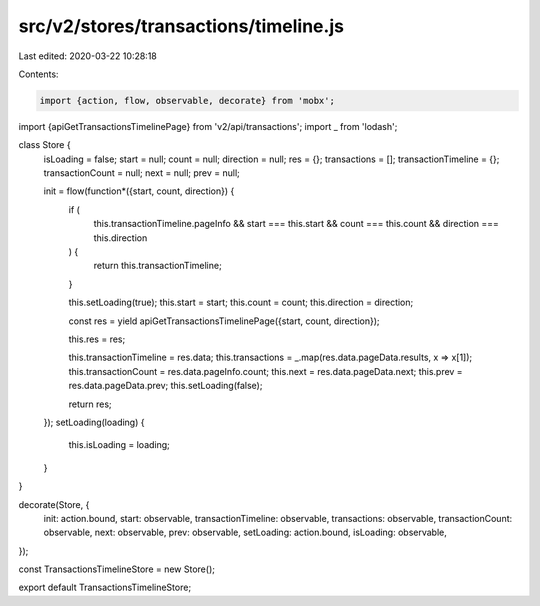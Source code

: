 src/v2/stores/transactions/timeline.js
======================================

Last edited: 2020-03-22 10:28:18

Contents:

.. code-block:: js

    import {action, flow, observable, decorate} from 'mobx';
import {apiGetTransactionsTimelinePage} from 'v2/api/transactions';
import _ from 'lodash';

class Store {
  isLoading = false;
  start = null;
  count = null;
  direction = null;
  res = {};
  transactions = [];
  transactionTimeline = {};
  transactionCount = null;
  next = null;
  prev = null;

  init = flow(function*({start, count, direction}) {
    if (
      this.transactionTimeline.pageInfo &&
      start === this.start &&
      count === this.count &&
      direction === this.direction
    ) {
      return this.transactionTimeline;
    }

    this.setLoading(true);
    this.start = start;
    this.count = count;
    this.direction = direction;

    const res = yield apiGetTransactionsTimelinePage({start, count, direction});

    this.res = res;

    this.transactionTimeline = res.data;
    this.transactions = _.map(res.data.pageData.results, x => x[1]);
    this.transactionCount = res.data.pageInfo.count;
    this.next = res.data.pageData.next;
    this.prev = res.data.pageData.prev;
    this.setLoading(false);

    return res;
  });
  setLoading(loading) {
    this.isLoading = loading;
  }
}

decorate(Store, {
  init: action.bound,
  start: observable,
  transactionTimeline: observable,
  transactions: observable,
  transactionCount: observable,
  next: observable,
  prev: observable,
  setLoading: action.bound,
  isLoading: observable,
});

const TransactionsTimelineStore = new Store();

export default TransactionsTimelineStore;


